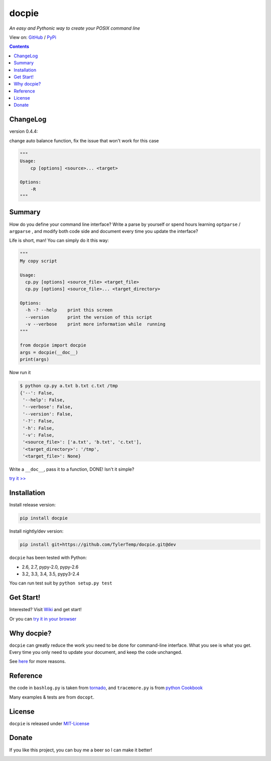 .. docpie
.. README.rst

docpie
======

`An easy and Pythonic way to create your POSIX command line`

View on: `GitHub <https://github.com/TylerTemp/docpie/>`__ /
`PyPi <https://pypi.org/project/docpie/>`__

.. image:: https://travis-ci.org/TylerTemp/docpie.svg?branch=master
    :target: https://travis-ci.org/TylerTemp/docpie

.. contents::

ChangeLog
---------

version 0.4.4:

change auto balance function, fix the issue that won't work for this case

.. code-block:: python

    """
    Usage:
        cp [options] <source>... <target>

    Options:
        -R
    """

Summary
-------

How do you define your command line interface?
Write a parse by yourself or spend hours learning ``optparse`` / ``argparse`` ,
and modify both code side and document every time you update the interface?


Life is short, man! You can simply do it this way:

.. code:: python

   """
   My copy script

   Usage:
     cp.py [options] <source_file> <target_file>
     cp.py [options] <source_file>... <target_directory>

   Options:
     -h -? --help    print this screen
     --version       print the version of this script
     -v --verbose    print more information while  running
   """

   from docpie import docpie
   args = docpie(__doc__)
   print(args)

Now run it

.. code:: bash

   $ python cp.py a.txt b.txt c.txt /tmp
   {'--': False,
    '--help': False,
    '--verbose': False,
    '--version': False,
    '-?': False,
    '-h': False,
    '-v': False,
    '<source_file>': ['a.txt', 'b.txt', 'c.txt'],
    '<target_directory>': '/tmp',
    '<target_file>': None}

Write a ``__doc__``, pass it to a function, DONE! Isn't it simple?

`try it \>\> <http://docpie.comes.today/try?argvnofilestr=a.txt%20b.txt%20c.txt%20%2Ftmp&attachopt=on&attachvalue=on&auto2dashes=on&doc=My%20copy%20script%5Cn%5CnUsage%3A%5Cn%20%20cp.py%20%5Boptions%5D%20%3Csource_file%3E%20%3Ctarget_file%3E%5Cn%20%20cp.py%20%5Boptions%5D%20%3Csource_file%3E...%20%3Ctarget_directory%3E%5Cn%5CnOptions%3A%5Cn%20%20-h%20-%3F%20--help%20%20%20%20print%20this%20screen%5Cn%20%20--version%20%20%20%20%20%20%20print%20the%20version%20of%20this%20script%5Cn%20%20-v%20--verbose%20%20%20%20print%20more%20information%20while%20%20running&help=on&replace=on&stdopt=on>`__

Installation
------------

Install release version:

.. code:: python

    pip install docpie

Install nightly/dev version:

.. code:: bash

    pip install git+https://github.com/TylerTemp/docpie.git@dev

``docpie`` has been tested with Python:

-   2.6, 2.7, pypy-2.0, pypy-2.6
-   3.2, 3.3, 3.4, 3.5, pypy3-2.4

You can run test suit by ``python setup.py test``

Get Start!
----------

Interested? Visit `Wiki <https://github.com/TylerTemp/docpie/wiki>`__
and get start!

Or you can `try it in your browser <http://docpie.comes.today/try/>`__

Why docpie?
-----------

``docpie`` can greatly reduce the work you need to be done for
command-line interface. What you see is what you get.
Every time you only need to update your document, and keep the
code unchanged.

See `here <https://github.com/TylerTemp/docpie/wiki/Why-docpie>`__ for more reasons.

Reference
---------

the code in ``bashlog.py`` is taken from
`tornado <https://github.com/tornadoweb/tornado>`__, and
``tracemore.py`` is from `python
Cookbook <http://www.amazon.com/Python-Cookbook-Third-David-Beazley/dp/1449340377/ref=sr_1_1?ie=UTF8&qid=1440593849&sr=8-1&keywords=python+cookbook>`__

Many examples & tests are from ``docopt``.

License
-------

``docpie`` is released under
`MIT-License <https://github.com/TylerTemp/docpie/blob/master/LICENSE>`__

Donate
------

If you like this project, you can buy me a beer so I can make it better!

.. image:: https://dn-tyler.qbox.me/alipay.ico
    :target: https://dn-tyler.qbox.me/myalipay.png

.. image:: https://button.flattr.com/flattr-badge-large.png
    :target: https://flattr.com/submit/auto?user_id=TylerTemp&url=http%3A%2F%2Fdocpie.comes.today
